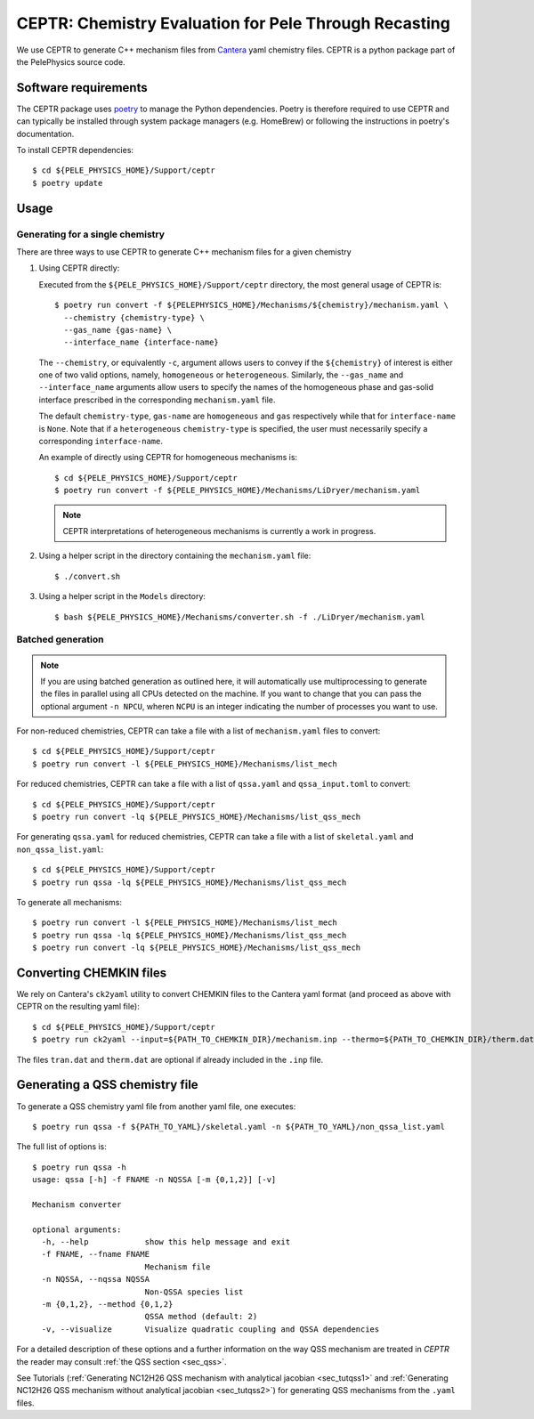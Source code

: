 .. highlight:: rst

.. _sec:ceptr:

CEPTR: Chemistry Evaluation for Pele Through Recasting
======================================================

We use CEPTR to generate C++ mechanism files from `Cantera <https://cantera.org>`_ yaml chemistry files. CEPTR is a python package part of the PelePhysics source code.

.. _sec_ceptr_software:

Software requirements
---------------------

The CEPTR package uses `poetry <https://python-poetry.org/docs/#installation>`_ to manage the Python dependencies. Poetry is therefore required to use CEPTR and can typically be installed through system package managers (e.g. HomeBrew) or following the instructions in poetry's documentation.

To install CEPTR dependencies::

  $ cd ${PELE_PHYSICS_HOME}/Support/ceptr
  $ poetry update

Usage
-----

Generating for a single chemistry
^^^^^^^^^^^^^^^^^^^^^^^^^^^^^^^^^

There are three ways to use CEPTR to generate C++ mechanism files for a given chemistry

1. Using CEPTR directly:

   Executed from the ``${PELE_PHYSICS_HOME}/Support/ceptr`` directory, the most general usage of CEPTR is::

     $ poetry run convert -f ${PELEPHYSICS_HOME}/Mechanisms/${chemistry}/mechanism.yaml \
       --chemistry {chemistry-type} \
       --gas_name {gas-name} \
       --interface_name {interface-name}

   The ``--chemistry``, or equivalently ``-c``,  argument allows users to convey if the ``${chemistry}`` of interest is either one of two valid options, namely, ``homogeneous`` or ``heterogeneous``.
   Similarly, the ``--gas_name`` and ``--interface_name`` arguments allow users to specify the names of the homogeneous phase and gas-solid interface prescribed in the corresponding ``mechanism.yaml`` file.

   The default ``chemistry-type``, ``gas-name`` are ``homogeneous`` and ``gas`` respectively while that for ``interface-name`` is ``None``.
   Note that if a ``heterogeneous`` ``chemistry-type`` is specified, the user must necessarily specify a corresponding ``interface-name``.

   An example of directly using CEPTR for homogeneous mechanisms is::

     $ cd ${PELE_PHYSICS_HOME}/Support/ceptr
     $ poetry run convert -f ${PELE_PHYSICS_HOME}/Mechanisms/LiDryer/mechanism.yaml

   .. note:: CEPTR interpretations of heterogeneous mechanisms is currently a work in progress.

2. Using a helper script in the directory containing the ``mechanism.yaml`` file::

     $ ./convert.sh

3. Using a helper script in the ``Models`` directory::

     $ bash ${PELE_PHYSICS_HOME}/Mechanisms/converter.sh -f ./LiDryer/mechanism.yaml


Batched generation
^^^^^^^^^^^^^^^^^^

.. note::

   If you are using batched generation as outlined here, it will automatically use multiprocessing to generate the files in parallel using all CPUs detected on the machine. If you want to change that you can pass the optional argument ``-n NPCU``, wheren ``NCPU`` is an integer indicating the number of processes you want to use.


For non-reduced chemistries, CEPTR can take a file with a list of ``mechanism.yaml`` files to convert::

  $ cd ${PELE_PHYSICS_HOME}/Support/ceptr
  $ poetry run convert -l ${PELE_PHYSICS_HOME}/Mechanisms/list_mech

For reduced chemistries, CEPTR can take a file with a list of ``qssa.yaml`` and ``qssa_input.toml`` to convert::

  $ cd ${PELE_PHYSICS_HOME}/Support/ceptr
  $ poetry run convert -lq ${PELE_PHYSICS_HOME}/Mechanisms/list_qss_mech

For generating ``qssa.yaml`` for reduced chemistries, CEPTR can take a file with a list of ``skeletal.yaml`` and ``non_qssa_list.yaml``::

  $ cd ${PELE_PHYSICS_HOME}/Support/ceptr
  $ poetry run qssa -lq ${PELE_PHYSICS_HOME}/Mechanisms/list_qss_mech

To generate all mechanisms::

  $ poetry run convert -l ${PELE_PHYSICS_HOME}/Mechanisms/list_mech
  $ poetry run qssa -lq ${PELE_PHYSICS_HOME}/Mechanisms/list_qss_mech
  $ poetry run convert -lq ${PELE_PHYSICS_HOME}/Mechanisms/list_qss_mech


Converting CHEMKIN files
------------------------
.. _sec_convertCK:

We rely on Cantera's ``ck2yaml`` utility to convert CHEMKIN files to the Cantera yaml format (and proceed as above with CEPTR on the resulting yaml file)::

  $ cd ${PELE_PHYSICS_HOME}/Support/ceptr
  $ poetry run ck2yaml --input=${PATH_TO_CHEMKIN_DIR}/mechanism.inp --thermo=${PATH_TO_CHEMKIN_DIR}/therm.dat --transport=${PATH_TO_CHEMKIN_DIR}/tran.dat --permissive

The files ``tran.dat`` and ``therm.dat`` are optional if already included in the ``.inp`` file.

Generating a QSS chemistry file
-------------------------------

To generate a QSS chemistry yaml file from another yaml file, one executes::

  $ poetry run qssa -f ${PATH_TO_YAML}/skeletal.yaml -n ${PATH_TO_YAML}/non_qssa_list.yaml

The full list of options is::

  $ poetry run qssa -h
  usage: qssa [-h] -f FNAME -n NQSSA [-m {0,1,2}] [-v]

  Mechanism converter

  optional arguments:
    -h, --help            show this help message and exit
    -f FNAME, --fname FNAME
                          Mechanism file
    -n NQSSA, --nqssa NQSSA
                          Non-QSSA species list
    -m {0,1,2}, --method {0,1,2}
                          QSSA method (default: 2)
    -v, --visualize       Visualize quadratic coupling and QSSA dependencies

For a detailed description of these options and a further information on the way QSS mechanism are treated in `CEPTR` the reader may consult :ref:`the QSS section <sec_qss>`.

See Tutorials (:ref:`Generating NC12H26 QSS mechanism with analytical jacobian <sec_tutqss1>` and :ref:`Generating NC12H26 QSS mechanism without analytical jacobian <sec_tutqss2>`) for generating QSS mechanisms from the ``.yaml`` files.
